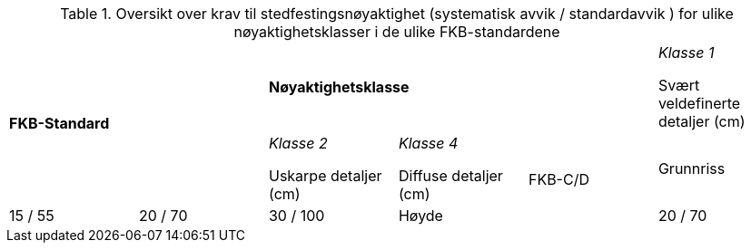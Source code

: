.Oversikt over krav til stedfestingsnøyaktighet (systematisk avvik / standardavvik ) for ulike nøyaktighetsklasser i de ulike FKB-standardene
[cols="6*"]
|===
2.2+|*FKB-Standard*
3+|*Nøyaktighetsklasse*

|_Klasse 1_ 

Svært veldefinerte detaljer (cm) 
|_Klasse 2_

Uskarpe detaljer (cm) 
|_Klasse 4_

Diffuse detaljer (cm) 

.2+|FKB-C/D
|Grunnriss
|15 / 55
|20 / 70
|30 / 100

|Høyde
|20 / 70
|25 / 90
|40 / 150
|===

